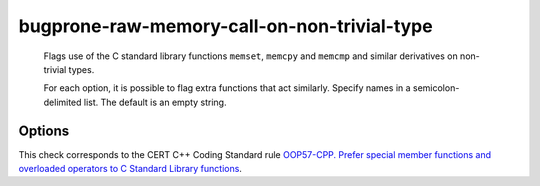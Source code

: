 .. title:: clang-tidy - bugprone-raw-memory-call-on-non-trivial-type

bugprone-raw-memory-call-on-non-trivial-type
============================================

  Flags use of the C standard library functions ``memset``, ``memcpy`` and
  ``memcmp`` and similar derivatives on non-trivial types.

  For each option, it is possible to flag extra functions that act similarly.
  Specify names in a semicolon-delimited list.
  The default is an empty string.

Options
-------

.. option:: MemSetNames

   The check will detect the following functions:
   ``memset``, ``std::memset``.

.. option:: MemCpyNames

   The check will detect the following functions:
   `std::memcpy`, ``memcpy`, `std::memmove`, ``memmove``, ``std::strcpy``,
   ``strcpy``, ``memccpy``, ``stpncpy``, ``strncpy``.

.. option:: MemCmpNames

   The check will detect the following functions:
   ``std::memcmp``, ``memcmp``, ``std::strcmp``, ``strcmp``, ``strncmp``.

This check corresponds to the CERT C++ Coding Standard rule
`OOP57-CPP. Prefer special member functions and overloaded operators to C
Standard Library functions
<https://wiki.sei.cmu.edu/confluence/display/cplusplus/OOP57-CPP.+Prefer+special+member+functions+and+overloaded+operators+to+C+Standard+Library+functions>`_.
